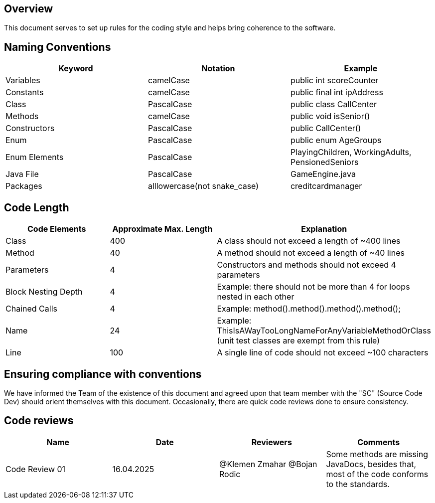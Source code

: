 == Overview

This document serves to set up rules for the coding style and helps bring coherence to the software.

== Naming Conventions

[cols="*3", options="header"]
|===
|Keyword|Notation|Example

|Variables|camelCase|public int scoreCounter

|Constants|camelCase|public final int ipAddress

|Class|PascalCase|public class CallCenter

|Methods|camelCase|public void isSenior()

|Constructors|PascalCase|public CallCenter()

|Enum|PascalCase|public enum AgeGroups

|Enum Elements|PascalCase|PlayingChildren, WorkingAdults, PensionedSeniors

|Java File|PascalCase|GameEngine.java

|Packages|alllowercase(not snake_case)|creditcardmanager
|===

== Code Length

[cols="*3", options="header"]
|===
|Code Elements|Approximate Max. Length|Explanation

|Class|400|A class should not exceed a length of ~400 lines

|Method|40|A method should not exceed a length of ~40 lines

|Parameters|4|Constructors and methods should not exceed 4 parameters

|Block Nesting Depth|4|Example: there should not be more than 4 for loops nested in each other

|Chained Calls|4|Example: method().method().method().method();

|Name|24|Example: ThisIsAWayTooLongNameForAnyVariableMethodOrClass (unit test classes are exempt from this rule)

|Line|100|A single line of code should not exceed ~100 characters
|===

== Ensuring compliance with conventions

We have informed the Team of the existence of this document and agreed upon that team member with the
"SC" (Source Code Dev) should orient themselves with this document. Occasionally, there are quick
code reviews done to ensure consistency.

== Code reviews
[cols="*4", options="header"]
|===
|Name|Date|Reviewers|Comments

|Code Review 01|16.04.2025|@Klemen Zmahar
@Bojan Rodic|Some methods are missing JavaDocs, besides that, most of the code conforms to the standards.
|===
